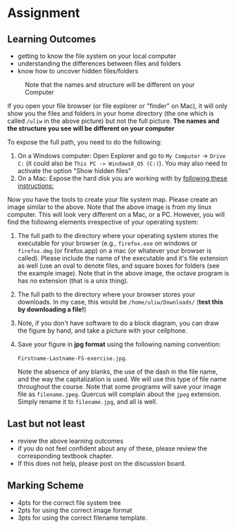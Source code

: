 #+STARTUP: showall
#+OPTIONS: todo:nil tasks:nil tags:nil toc:nil H:5
#+PROPERTY: header-args :eval never-export
#+PROPERTY: header-args :results output pp replace
#+EXCLUDE_TAGS: noexport
# #+LaTeX_CLASS: book
#+LaTeX_CLASS: koma-book
# #+LATEX_CLASS_OPTIONS: [twoside,open=right,letter,11pt,idxtotoc]
#+LATEX_CLASS_OPTIONS: [letter,11pt,idxtotoc]
#+LATEX_HEADER: \usepackage{breakurl}
# #+LATEX_HEADER: \usepackage{newuli}
#+LATEX_HEADER: \usepackage{uli-german-paragraphs}
#+LATEX_HEADER: \usepackage[strings]{underscore}

* Assignment



** Learning Outcomes

 - getting to know the file system on your local computer
 - understanding the differences between files and folders
 - know how to uncover hidden files/folders

#+ATTR_LATEX: :width 0.7\textwidth
#+CAPTION: Note that the names and structure will be different on your Computer
#+NAME: fig:one
[[./Pictures/100002010000035F0000035D143C03BB8B0CB57B.png]]


If you open your file browser (or file explorer or "finder" on Mac),
it will only show you the files and folders in your home directory
(the one which is called =/uliw= in the above picture) but not the
full picture. *The names and the structure you see will be different
on your computer*

To expose the full path, you need to do the following:

1. On a Windows computer: Open Explorer and go to =My Computer= ->
   =Drive C:= (it could also be =This PC -> Windows8_OS (C:)=). You
   may also need to activate the option "Show hidden files"
2. On a Mac: Expose the hard disk you are working with by 
   [[https://www.cnet.com/how-to/how-to-turn-on-drive-icon-mac-macbook/][following
   these instructions:]]

Now you have the tools to create your file system map. Please create
an image similar to the above. Note that the above image is from my
linux computer. This will look very different on a Mac, or a
PC. However, you will find the following elements irrespective of your
operating system:

1. The full path to the directory where your operating system stores
   the executable for your browser (e.g., =firefox.exe= on windows or
   =firefox.dmg= (or firefox.app) on a mac (or whatever your browser
   is called). Please include the name of the executable and it's file
   extension as well (use an oval to denote files, and square boxes
   for folders (see the example image). Note that in the above image,
   the octave program is has no extension (that is a unix thing).
 
2. The full path to the directory where your browser stores your
   downloads. In my case, this would be =/home/uliw/Downloads/= (*test
   this by downloading a file!*)
3. Note, if you don't have software to do a block diagram, you can
   draw the figure by hand, and take a picture with your cellphone.
4. Save your figure in *jpg format* using the following naming
   convention:

    =Firstname-Lastname-FS-exercise.jpg=.

   Note the absence of any blanks, the use of the dash in the file
   name, and the way the capitalization is used. We will use this type
   of file name throughout the course.  Note that some programs will
   save your image file as =filename.jpeg=. Quercus will complain
   about the =jpeg= extension. Simply rename it to =filename.jpg=, and
   all is well.

** Last but not least

   - review the above learning outcomes
   - if you do not feel confident about any of these, please review
     the corresponding textbook chapter.
   - If this does not help, please post on the discussion board.

** Marking Scheme
 - 4pts for the correct file system tree
 - 2pts for using the correct image format
 - 3pts for using the correct filename template.
